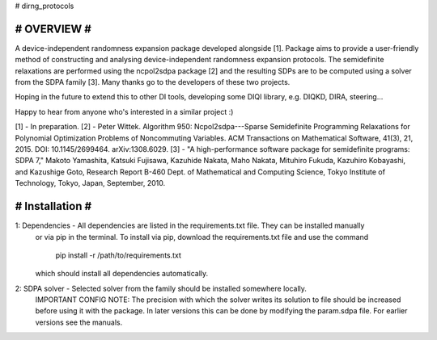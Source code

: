 # dirng_protocols

####################
#     OVERVIEW     #
####################
A device-independent randomness expansion package developed alongside [1]. Package aims to provide a 
user-friendly method of constructing and analysing device-independent randomness expansion protocols.
The semidefinite relaxations are performed using the ncpol2sdpa package [2] and the resulting 
SDPs are to be computed using a solver from the SDPA family [3]. Many thanks go to the developers of
these two projects.

Hoping in the future to extend this to other DI tools, developing some DIQI library, e.g.
DIQKD, DIRA, steering...

Happy to hear from anyone who's interested in a similar project :)

[1] - In preparation.
[2] - Peter Wittek. Algorithm 950: Ncpol2sdpa---Sparse Semidefinite Programming Relaxations for Polynomial Optimization Problems of Noncommuting Variables. ACM Transactions on Mathematical Software, 41(3), 21, 2015. DOI: 10.1145/2699464. arXiv:1308.6029.
[3] - "A high-performance software package for semidefinite programs: SDPA 7," 
Makoto Yamashita, Katsuki Fujisawa, Kazuhide Nakata, Maho Nakata, Mituhiro Fukuda, Kazuhiro Kobayashi, and Kazushige Goto, 
Research Report B-460 Dept. of Mathematical and Computing Science, Tokyo Institute of Technology, Tokyo, Japan, September, 2010.



####################
#   Installation   #
####################

1: Dependencies - All dependencies are listed in the requirements.txt file. They can be installed manually
		  or via pip in the terminal. To install via pip, download the requirements.txt file and use
		  the command
						pip install -r /path/to/requirements.txt
		  
		  which should install all dependencies automatically.

2: SDPA solver - Selected solver from the family should be installed somewhere locally.
		 IMPORTANT CONFIG NOTE: The precision with which the solver writes its solution
		 to file should be increased before using it with the package. 
		 In later versions this can be done by modifying the param.sdpa file. For earlier
		 versions see the manuals. 

